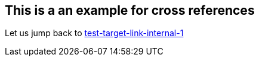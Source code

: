 == This is a an example for cross references
[[test-target-link-internal-3]]

Let us jump back to <<test-target-link-internal-1,test-target-link-internal-1>> 